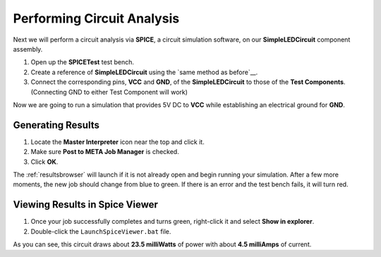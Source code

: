 .. _led_performing_circuit_analysis:

Performing Circuit Analysis
---------------------------

Next we will perform a circuit analysis via **SPICE**, a circuit simulation
software, on our **SimpleLEDCircuit** component assembly.

1. Open up the **SPICETest** test bench.
2. Create a reference of **SimpleLEDCircuit** using the `same method as
   before`__.
3. Connect the corresponding pins, **VCC** and **GND**, of the
   **SimpleLEDCircuit** to those of the **Test Components**.
   (Connecting GND to either Test Component will work)

   __ populate_the_component_assembly_

Now we are going to run a simulation that provides 5V DC to **VCC**
while establishing an electrical ground for **GND**.

Generating Results
~~~~~~~~~~~~~~~~~~

1. Locate the **Master Interpreter** icon near the top and click it.
2. Make sure **Post to META Job Manager** is checked.
3. Click **OK**.

.. image:: images/03-04-SPICE-Test-bench.png
   :alt: SPICE Test

The :ref:`resultsbrowser` will launch if it is not already open and begin
running your simulation. After a few more moments, the new job
should change from blue to green. If there is an
error and the test bench fails, it will turn red.

Viewing Results in Spice Viewer
~~~~~~~~~~~~~~~~~~~~~~~~~~~~~~~

1. Once your job successfully completes and turns green, right-click it
   and select **Show in explorer**.
2. Double-click the ``LaunchSpiceViewer.bat`` file.

As you can see, this circuit draws about **23.5 milliWatts** of power
with about **4.5 milliAmps** of current.
